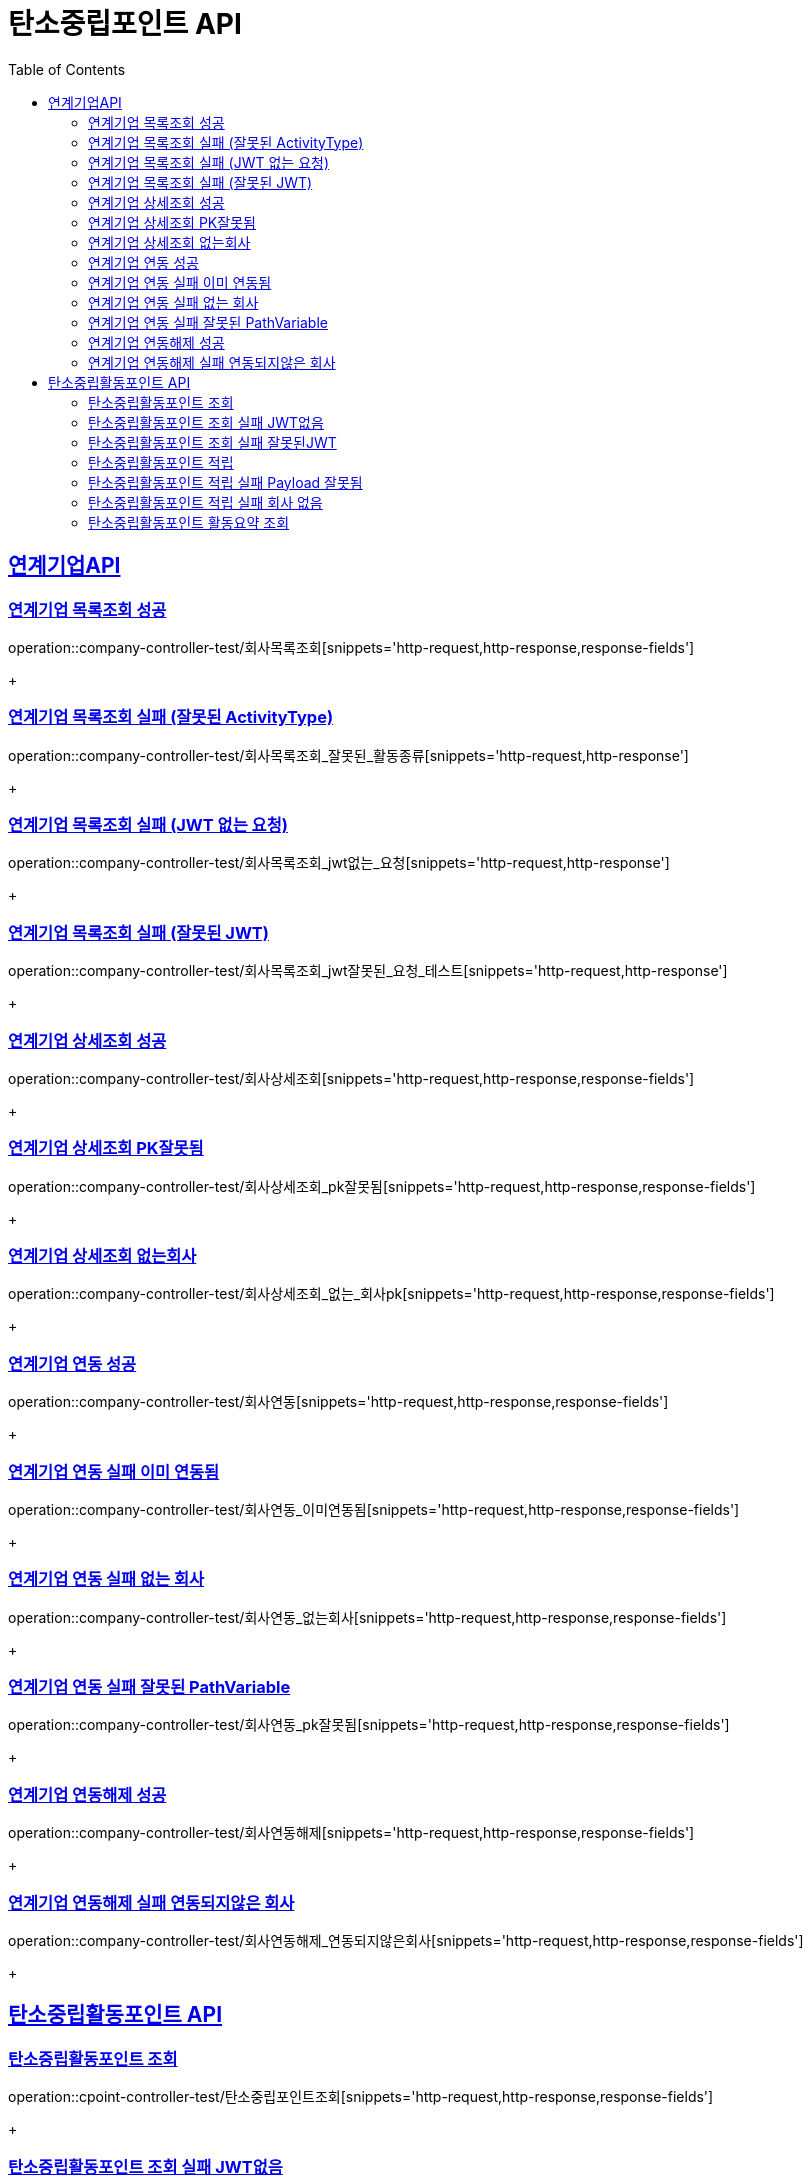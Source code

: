 = 탄소중립포인트 API
:doctype: book
:icons: font
:source-highlighter: highlightjs // 문서에 표기되는 코드들의 하이라이팅을 highlightjs를 사용
:toc: left // toc (Table Of Contents)를 문서의 좌측에 두기
:toclevels: 2
:sectlinks:

[[연계기업API]]
== 연계기업API

[[연계기업목록조회]]
=== 연계기업 목록조회 성공

operation::company-controller-test/회사목록조회[snippets='http-request,http-response,response-fields']
+

[[연계기업목록조회_잘못된_ActivityType]]
=== 연계기업 목록조회 실패 (잘못된 ActivityType)

operation::company-controller-test/회사목록조회_잘못된_활동종류[snippets='http-request,http-response']
+

[[연계기업목록조회_JWT없는요청]]
=== 연계기업 목록조회 실패 (JWT 없는 요청)

operation::company-controller-test/회사목록조회_jwt없는_요청[snippets='http-request,http-response']
+

[[연계기업목록조회_잘못된JWT]]
=== 연계기업 목록조회 실패 (잘못된 JWT)

operation::company-controller-test/회사목록조회_jwt잘못된_요청_테스트[snippets='http-request,http-response']
+

[[연계기업상세조회]]
=== 연계기업 상세조회 성공

operation::company-controller-test/회사상세조회[snippets='http-request,http-response,response-fields']
+

[[연계기업상세조회_PK잘못됨]]
=== 연계기업 상세조회 PK잘못됨

operation::company-controller-test/회사상세조회_pk잘못됨[snippets='http-request,http-response,response-fields']
+

[[연계기업상세조회_없는회사]]
=== 연계기업 상세조회 없는회사

operation::company-controller-test/회사상세조회_없는_회사pk[snippets='http-request,http-response,response-fields']
+

[[연계기업연동]]
=== 연계기업 연동 성공

operation::company-controller-test/회사연동[snippets='http-request,http-response,response-fields']
+

[[연계기업연동실패_이미연동됨]]
=== 연계기업 연동 실패 이미 연동됨

operation::company-controller-test/회사연동_이미연동됨[snippets='http-request,http-response,response-fields']
+

[[연계기업연동_없는회사]]
=== 연계기업 연동 실패 없는 회사

operation::company-controller-test/회사연동_없는회사[snippets='http-request,http-response,response-fields']
+

[[연계기업연동_PK잘못됨]]
=== 연계기업 연동 실패 잘못된 PathVariable

operation::company-controller-test/회사연동_pk잘못됨[snippets='http-request,http-response,response-fields']
+

[[연계기업연동해제]]
=== 연계기업 연동해제 성공

operation::company-controller-test/회사연동해제[snippets='http-request,http-response,response-fields']
+

[[연계기업연동해제_연동되지않은회사]]
=== 연계기업 연동해제 실패 연동되지않은 회사

operation::company-controller-test/회사연동해제_연동되지않은회사[snippets='http-request,http-response,response-fields']
+

[[탄소중립활동포인트API]]
== 탄소중립활동포인트 API

[[탄소중립활동포인트조회]]
=== 탄소중립활동포인트 조회

operation::cpoint-controller-test/탄소중립포인트조회[snippets='http-request,http-response,response-fields']
+

[[탄소중립활동포인트조회_실패_JWT없음]]
=== 탄소중립활동포인트 조회 실패 JWT없음

operation::cpoint-controller-test/탄소중립포인트조회_jwt없음[snippets='http-request,http-response']
+

[[탄소중립활동포인트조회_실패_잘못된JWT]]
=== 탄소중립활동포인트 조회 실패 잘못된JWT

operation::cpoint-controller-test/탄소중립포인트조회_잘못된jwt[snippets='http-request,http-response']
+

[[탄소중립활동포인트적립]]
=== 탄소중립활동포인트 적립

operation::cpoint-controller-test/탄소중립포인트적립[snippets='http-request,http-response,request-fields,response-fields']
+

[[탄소중립활동포인트적립_실패_잘못된_payload]]
=== 탄소중립활동포인트 적립 실패 Payload 잘못됨

operation::cpoint-controller-test/탄소중립포인트적립_잘못된-payload[snippets='http-request,http-response,response-fields']
+

[[탄소중립활동포인트적립_실패_잘못된회사PK]]
=== 탄소중립활동포인트 적립 실패 회사 없음

operation::cpoint-controller-test/탄소중립포인트적립_잘못된회사pk[snippets='http-request,http-response,response-fields']
+

[[탄소중립활동포인트요약조회]]
=== 탄소중립활동포인트 활동요약 조회

operation::cpoint-controller-test/탄소중립활동요약조회[snippets='http-request,http-response,response-fields']
+